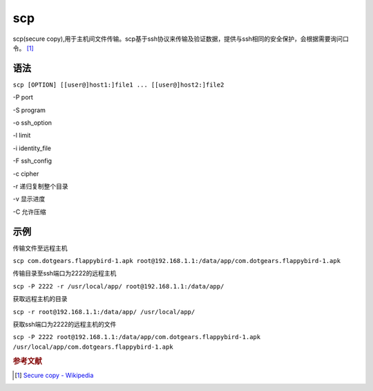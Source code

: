 scp
=====

scp(secure copy),用于主机间文件传输。scp基于ssh协议来传输及验证数据，提供与ssh相同的安全保护，会根据需要询问口令。 [#]_

语法
----

``scp [OPTION] [[user@]host1:]file1 ... [[user@]host2:]file2``

-P port

-S program

-o ssh_option

-l limit

-i identity_file

-F ssh_config

-c cipher

-r 递归复制整个目录

-v 显示进度

-C 允许压缩

示例
----

传输文件至远程主机

``scp com.dotgears.flappybird-1.apk root@192.168.1.1:/data/app/com.dotgears.flappybird-1.apk``

传输目录至ssh端口为2222的远程主机

``scp -P 2222 -r /usr/local/app/ root@192.168.1.1:/data/app/``

获取远程主机的目录

``scp -r root@192.168.1.1:/data/app/ /usr/local/app/``

获取ssh端口为2222的远程主机的文件

``scp -P 2222 root@192.168.1.1:/data/app/com.dotgears.flappybird-1.apk /usr/local/app/com.dotgears.flappybird-1.apk``


.. rubric:: 参考文献

.. [#] `Secure copy - Wikipedia <http://en.wikipedia.org/wiki/Secure_copy>`_

